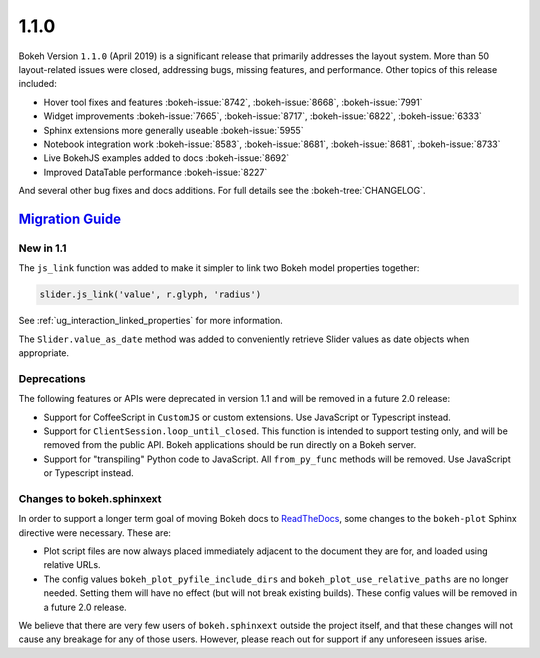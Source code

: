 .. _release-1-1-0:

1.1.0
=====

Bokeh Version ``1.1.0`` (April 2019) is a significant release that primarily
addresses the layout system. More than 50 layout-related issues were closed,
addressing bugs, missing features, and performance. Other topics of this
release included:

* Hover tool fixes and features :bokeh-issue:`8742`, :bokeh-issue:`8668`, :bokeh-issue:`7991`
* Widget improvements :bokeh-issue:`7665`, :bokeh-issue:`8717`, :bokeh-issue:`6822`, :bokeh-issue:`6333`
* Sphinx extensions more generally useable :bokeh-issue:`5955`
* Notebook integration work :bokeh-issue:`8583`, :bokeh-issue:`8681`, :bokeh-issue:`8681`, :bokeh-issue:`8733`
* Live BokehJS examples added to docs :bokeh-issue:`8692`
* Improved DataTable performance :bokeh-issue:`8227`

And several other bug fixes and docs additions. For full details see the
:bokeh-tree:`CHANGELOG`.

.. _release-1-1-0-migration:

`Migration Guide <releases.html#release-1-1-0-migration>`__
-----------------------------------------------------------

New in 1.1
~~~~~~~~~~

The ``js_link`` function was added to make it simpler to link two Bokeh model
properties together:

.. code:: python

    slider.js_link('value', r.glyph, 'radius')

See :ref:`ug_interaction_linked_properties` for more information.

The ``Slider.value_as_date`` method was added to conveniently retrieve Slider
values as date objects when appropriate.

Deprecations
~~~~~~~~~~~~

The following features or APIs were deprecated in version 1.1 and will be
removed in a future 2.0 release:

* Support for CoffeeScript in ``CustomJS`` or custom extensions. Use JavaScript
  or Typescript instead.

* Support for ``ClientSession.loop_until_closed``. This function is intended
  to support testing only, and will be removed from the public API. Bokeh
  applications should be run directly on a Bokeh server.

* Support for "transpiling" Python code to JavaScript. All ``from_py_func``
  methods will be removed. Use JavaScript or Typescript instead.

Changes to bokeh.sphinxext
~~~~~~~~~~~~~~~~~~~~~~~~~~

In order to support a longer term goal of moving Bokeh docs to `ReadTheDocs`_,
some changes to the ``bokeh-plot`` Sphinx directive were necessary. These are:

* Plot script files are now always placed immediately adjacent to the document
  they are for, and loaded using relative URLs.

* The config values ``bokeh_plot_pyfile_include_dirs`` and
  ``bokeh_plot_use_relative_paths`` are no longer needed. Setting them will have
  no effect (but will not break existing builds). These config values will be
  removed in a future 2.0 release.

We believe that there are very few users of ``bokeh.sphinxext`` outside the
project itself, and that these changes will not cause any breakage for any of
those users. However, please reach out for support if any unforeseen issues arise.

.. _ReadTheDocs: https://readthedocs.org
